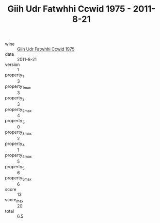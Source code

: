 :PROPERTIES:
:ID:                     e8c64463-9790-4857-b938-5a8949cdba5f
:END:
#+TITLE: Giih Udr Fatwhhi Ccwid 1975 - 2011-8-21

- wine :: [[id:ad294f94-ee79-4f9e-b4c8-63137103328b][Giih Udr Fatwhhi Ccwid 1975]]
- date :: 2011-8-21
- version :: 1
- property_1 :: 3
- property_1_max :: 3
- property_2 :: 3
- property_2_max :: 4
- property_3 :: 0
- property_3_max :: 2
- property_4 :: 1
- property_4_max :: 5
- property_5 :: 6
- property_5_max :: 6
- score :: 13
- score_max :: 20
- total :: 6.5


